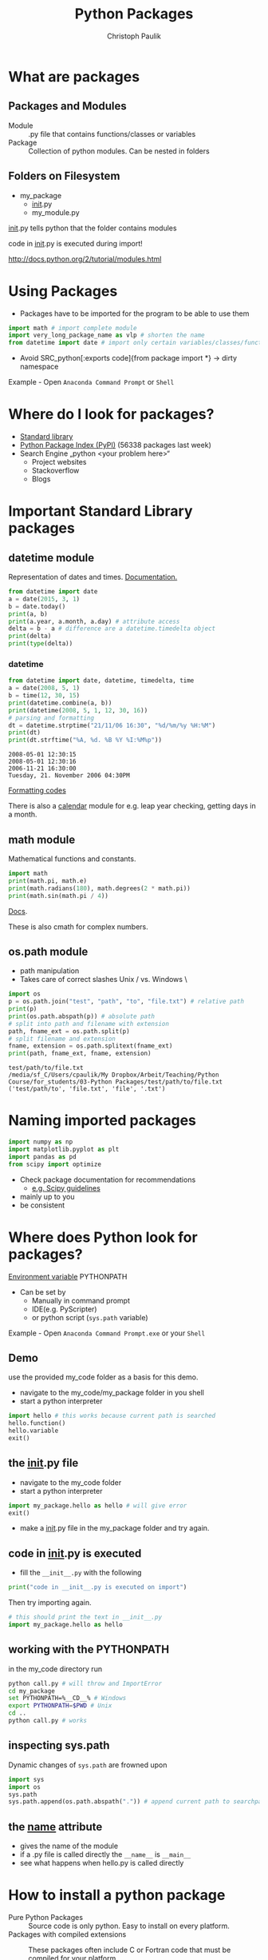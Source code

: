 #+OPTIONS: reveal_center:t reveal_control:t reveal_height:-1
#+OPTIONS: reveal_history:nil reveal_keyboard:t reveal_mathjax:nil
#+OPTIONS: reveal_overview:t reveal_progress:t
#+OPTIONS: reveal_rolling_links:nil reveal_slide_number:t
#+OPTIONS: reveal_title_slide:t reveal_width:-1
#+options: toc:nil ^:nil
#+REVEAL_MARGIN: -1
#+REVEAL_MIN_SCALE: -1
#+REVEAL_MAX_SCALE: -1
#+REVEAL_ROOT: ../reveal.js
#+REVEAL_TRANS: default
#+REVEAL_SPEED: default
#+REVEAL_THEME: black
#+REVEAL_EXTRA_CSS: ../code_formatting.css
#+REVEAL_EXTRA_JS: 
#+REVEAL_HLEVEL: 1
#+REVEAL_TITLE_SLIDE_TEMPLATE: <h1>%t</h1> <h2>%a</h2> <h2>%e</h2> <h2>%d</h2>
#+REVEAL_TITLE_SLIDE_BACKGROUND:
#+REVEAL_TITLE_SLIDE_BACKGROUND_SIZE:
#+REVEAL_TITLE_SLIDE_BACKGROUND_REPEAT:
#+REVEAL_TITLE_SLIDE_BACKGROUND_TRANSITION:
#+REVEAL_MATHJAX_URL: http://cdn.mathjax.org/mathjax/latest/MathJax.js?config=TeX-AMS-MML_HTMLorMML
#+REVEAL_PREAMBLE:
#+REVEAL_HEAD_PREAMBLE:
#+REVEAL_POSTAMBLE:
#+REVEAL_MULTIPLEX_ID:
#+REVEAL_MULTIPLEX_SECRET:
#+REVEAL_MULTIPLEX_URL:
#+REVEAL_MULTIPLEX_SOCKETIO_URL:
#+REVEAL_PLUGINS:

#+AUTHOR: Christoph Paulik
#+email: 
#+Title: Python Packages

* What are packages

** Packages and Modules
- Module :: .py file that contains functions/classes or variables
- Package :: Collection of python modules. Can be nested in folders

** Folders on Filesystem
- my_package
  - __init__.py
  - my_module.py
   
__init__.py tells python that the folder contains modules

code in __init__.py is executed during import!

http://docs.python.org/2/tutorial/modules.html

* Using Packages
- Packages have to be imported for the program to be able to use them
#+begin_src python :results output pp :exports code
import math # import complete module
import very_long_package_name as vlp # shorten the name 
from datetime import date # import only certain variables/classes/functions
#+end_src
- Avoid SRC_python[:exports code]{from package import *} -> dirty namespace

Example - Open =Anaconda Command Prompt= or =Shell=

* Where do I look for packages?

- [[http://docs.python.org/2/library/][Standard library]]
- [[https://pypi.python.org/pypi][Python Package Index (PyPI)]] (56338 packages last week)
- Search Engine „python <your problem here>“
  - Project websites
  - Stackoverflow
  - Blogs

* Important Standard Library packages

** datetime module
Representation of dates and times. [[https://docs.python.org/2.7/library/datetime.html][Documentation.]]

#+begin_src python :results output pp :exports both :tangle lecture3.py
from datetime import date
a = date(2015, 3, 1)
b = date.today()
print(a, b)
print(a.year, a.month, a.day) # attribute access
delta = b - a # difference are a datetime.timedelta object
print(delta)
print(type(delta))
#+end_src

*** datetime

#+begin_src python :results output pp :exports both :tangle lecture3.py
from datetime import date, datetime, timedelta, time
a = date(2008, 5, 1)
b = time(12, 30, 15)
print(datetime.combine(a, b))
print(datetime(2008, 5, 1, 12, 30, 16))
# parsing and formatting
dt = datetime.strptime("21/11/06 16:30", "%d/%m/%y %H:%M")
print(dt)
print(dt.strftime("%A, %d. %B %Y %I:%M%p"))
#+end_src

#+RESULTS:
: 2008-05-01 12:30:15
: 2008-05-01 12:30:16
: 2006-11-21 16:30:00
: Tuesday, 21. November 2006 04:30PM

[[https://docs.python.org/2.7/library/datetime.html#strftime-and-strptime-behavior][Formatting codes]]

There is also a [[https://docs.python.org/2.7/library/calendar.html][calendar]] module for e.g. leap year checking, getting days in a month.

** math module
Mathematical functions and constants.
#+begin_src python :results output pp :exports both :tangle lecture3.py
import math
print(math.pi, math.e)
print(math.radians(180), math.degrees(2 * math.pi))
print(math.sin(math.pi / 4))
#+end_src

[[https://docs.python.org/2.7/library/math.html][Docs]].

These is also cmath for complex numbers.

** os.path module

- path manipulation
- Takes care of correct slashes Unix / vs. Windows \

#+begin_src python :results output pp :exports both :tangle lecture3.py
import os
p = os.path.join("test", "path", "to", "file.txt") # relative path
print(p)
print(os.path.abspath(p)) # absolute path
# split into path and filename with extension
path, fname_ext = os.path.split(p) 
# split filename and extension
fname, extension = os.path.splitext(fname_ext) 
print(path, fname_ext, fname, extension)
#+end_src

#+RESULTS:
: test/path/to/file.txt
: /media/sf_C/Users/cpaulik/My Dropbox/Arbeit/Teaching/Python Course/for_students/03-Python Packages/test/path/to/file.txt
: ('test/path/to', 'file.txt', 'file', '.txt')


* Naming imported packages

#+begin_src python
import numpy as np
import matplotlib.pyplot as plt
import pandas as pd
from scipy import optimize
#+end_src

- Check package documentation for recommendations
  - [[http://docs.scipy.org/doc/scipy/reference/api.html][e.g. Scipy guidelines]]
- mainly up to you 
- be consistent

* Where does Python look for packages?
[[http://docs.python.org/2/using/cmdline.html#envvar-PYTHONPATH][Environment variable]] PYTHONPATH 
- Can be set by
  - Manually in command prompt
  - IDE(e.g. PyScripter)
  - or python script (=sys.path= variable)
   
Example - Open =Anaconda Command Prompt.exe= or your =Shell=

** Demo
use the provided my_code folder as a basis for this demo.
- navigate to the my_code/my_package folder in you shell
- start a python interpreter
#+begin_src python 
import hello # this works because current path is searched
hello.function()
hello.variable
exit()
#+end_src

** the __init__.py file
- navigate to the my_code folder
- start a python interpreter
#+begin_src python
import my_package.hello as hello # will give error
exit()
#+end_src
- make a __init__.py file in the my_package folder and try again.

** code in __init__.py is executed
- fill the =__init__.py= with the following
#+begin_src python 
print("code in __init__.py is executed on import")
#+end_src
Then try importing again.
#+begin_src python
# this should print the text in __init__.py
import my_package.hello as hello 
#+end_src

** working with the PYTHONPATH
in the my_code directory run
#+begin_src bash
python call.py # will throw and ImportError
cd my_package
set PYTHONPATH=%__CD__% # Windows
export PYTHONPATH=$PWD # Unix
cd ..
python call.py # works
#+end_src

** inspecting sys.path
Dynamic changes of =sys.path= are frowned upon
#+begin_src python
import sys
import os
sys.path
sys.path.append(os.path.abspath(".")) # append current path to searchpath
#+end_src

** the __name__ attribute
- gives the name of the module
- if a .py file is called directly the =__name__= is =__main__=
- see what happens when hello.py is called directly

* How to install a python package
- Pure Python Packages :: Source code is only python. Easy to install on every platform.
- Packages with compiled extensions :: These packages often include C or
     Fortran code that must be compiled for your platform.
  - Compiler is needed (not easy on Windows)
  - Try to get a precompiled (.whl or .exe) package for your platform. 
    [[http://www.lfd.uci.edu/%7Egohlke/pythonlibs/][This website]] hosts precompiled Windows packages.



** Package formats
- zipped (.zip, .tar.gz)
- compiled (.exe, .whl)
- Wheel (.whl) is the new standard packaging format
  - zip file containing all the files needed by a package
  - Also for compiled extensions
  - Example of [[https://www.python.org/dev/peps/pep-0427/#file-format][wheel file format]]
    - =numpy‑1.9.2+mkl‑cp34‑none‑win32.whl=
** pip 
- the standard tool for installing packages.
- automatically searches PyPI
- downloads and installs dependencies.

#+begin_src bash
pip list # list installed packages
pip install packagename # install
pip install packagename==1.4 # specific version
pip install package1 package2 # multiply packages
pip install packagename -U # upgrade the package to newest version
pip uninstall packagename # uninstall
#+end_src

** Virtual Environments
- Isolates packages into standalone environment. 
- If applications need different, incompatible versions of libraries.
- If you do not have rights to install packages on system (e.g. VSC)
- Python 2.7 -> =virtualenv=
- Python 3.3, 3.4 -> =pyvenv= included in python

** Let's try it

*** 
#+begin_src bash
pip install virtualenv # install virtualenv package
virtualenv test_ve
source test_ve/bin/activate
pip install antigravity
pip list
pip uninstall antigravity
pip list
#+end_src

*** 
#+begin_src bash
# Dowload package from PyPI as tar.gz
pip install **.tar.gz
tar -xf 
cd
python setup.py install
pip list
#+end_src
* Creating your own package
If you want to distribute your own package it is not too difficult.
- Watch [[https://www.youtube.com/watch?v=GeYis4ZuluY&list=PLybPZmQbie2C_QdUiXOESx7bD67JHmTdf][this video]]
- Use [[http://pyscaffold.readthedocs.org/en/v2.0.2/][Pyscaffold]] for project setup
- Use Github for code hosting

*  Additional Information
- [[https://packaging.python.org][Python Packaging User Guide]]
- [[https://www.youtube.com/watch?v=jOiAp3wtx18][This Talk from PyCon 2014]]
- [[https://packaging.python.org/en/latest/projects.html#conda][Conda package manager]] good for scientific packages
- Python Distributions come with a lot of packages pre-installed
  - [[https://winpython.github.io/][WinPython]]
  - [[https://store.continuum.io/cshop/anaconda/][Anaconda]] includes conda package manager
